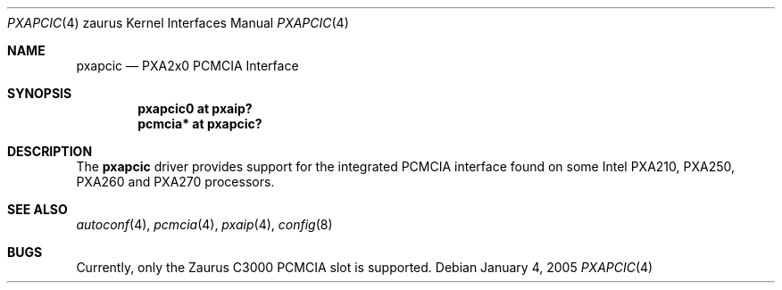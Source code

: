 .\" 	$OpenBSD$
.\" 
.\" Copyright (c) 2005, Miodrag Vallat.
.\" All rights reserved.
.\" 
.\" Redistribution and use in source and binary forms, with or without
.\" modification, are permitted provided that the following conditions
.\" are met:
.\" 1. Redistributions of source code must retain the above copyright
.\"    notice, this list of conditions and the following disclaimer.
.\" 2. Redistributions in binary form must reproduce the above copyright
.\"    notice, this list of conditions and the following disclaimer in the
.\"    documentation and/or other materials provided with the distribution.
.\" 
.\" THIS SOFTWARE IS PROVIDED BY THE AUTHOR ``AS IS'' AND ANY EXPRESS OR
.\" IMPLIED WARRANTIES, INCLUDING, BUT NOT LIMITED TO, THE IMPLIED
.\" WARRANTIES OF MERCHANTABILITY AND FITNESS FOR A PARTICULAR PURPOSE ARE
.\" DISCLAIMED.  IN NO EVENT SHALL THE AUTHOR BE LIABLE FOR ANY DIRECT,
.\" INDIRECT, INCIDENTAL, SPECIAL, EXEMPLARY, OR CONSEQUENTIAL DAMAGES
.\" (INCLUDING, BUT NOT LIMITED TO, PROCUREMENT OF SUBSTITUTE GOODS OR
.\" SERVICES; LOSS OF USE, DATA, OR PROFITS; OR BUSINESS INTERRUPTION)
.\" HOWEVER CAUSED AND ON ANY THEORY OF LIABILITY, WHETHER IN CONTRACT,
.\" STRICT LIABILITY, OR TORT (INCLUDING NEGLIGENCE OR OTHERWISE) ARISING IN
.\" ANY WAY OUT OF THE USE OF THIS SOFTWARE, EVEN IF ADVISED OF THE
.\" POSSIBILITY OF SUCH DAMAGE.
.\"
.Dd January 4, 2005
.Dt PXAPCIC 4 zaurus
.Os
.Sh NAME
.Nm pxapcic
.Nd PXA2x0 PCMCIA Interface
.Sh SYNOPSIS
.Cd "pxapcic0 at pxaip?"
.Cd "pcmcia*  at pxapcic?"
.Sh DESCRIPTION
The
.Nm
driver provides support for the integrated PCMCIA interface found
on some Intel PXA210, PXA250, PXA260 and PXA270 processors.
.Sh SEE ALSO
.Xr autoconf 4 ,
.Xr pcmcia 4 ,
.Xr pxaip 4 ,
.Xr config 8
.Sh BUGS
Currently, only the Zaurus C3000 PCMCIA slot is supported.
